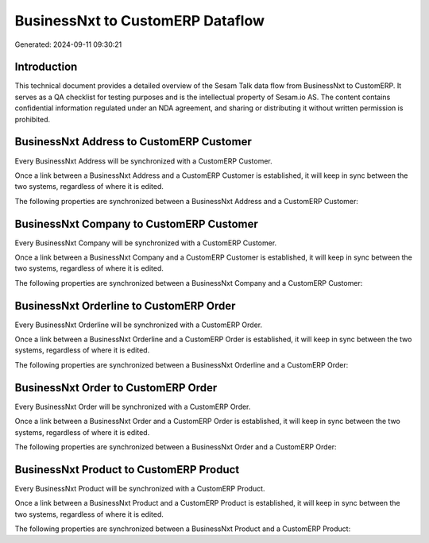 =================================
BusinessNxt to CustomERP Dataflow
=================================

Generated: 2024-09-11 09:30:21

Introduction
------------

This technical document provides a detailed overview of the Sesam Talk data flow from BusinessNxt to CustomERP. It serves as a QA checklist for testing purposes and is the intellectual property of Sesam.io AS. The content contains confidential information regulated under an NDA agreement, and sharing or distributing it without written permission is prohibited.

BusinessNxt Address to CustomERP Customer
-----------------------------------------
Every BusinessNxt Address will be synchronized with a CustomERP Customer.

Once a link between a BusinessNxt Address and a CustomERP Customer is established, it will keep in sync between the two systems, regardless of where it is edited.

The following properties are synchronized between a BusinessNxt Address and a CustomERP Customer:

.. list-table::
   :header-rows: 1

   * - BusinessNxt Address Property
     - CustomERP Customer Property
     - CustomERP Data Type


BusinessNxt Company to CustomERP Customer
-----------------------------------------
Every BusinessNxt Company will be synchronized with a CustomERP Customer.

Once a link between a BusinessNxt Company and a CustomERP Customer is established, it will keep in sync between the two systems, regardless of where it is edited.

The following properties are synchronized between a BusinessNxt Company and a CustomERP Customer:

.. list-table::
   :header-rows: 1

   * - BusinessNxt Company Property
     - CustomERP Customer Property
     - CustomERP Data Type


BusinessNxt Orderline to CustomERP Order
----------------------------------------
Every BusinessNxt Orderline will be synchronized with a CustomERP Order.

Once a link between a BusinessNxt Orderline and a CustomERP Order is established, it will keep in sync between the two systems, regardless of where it is edited.

The following properties are synchronized between a BusinessNxt Orderline and a CustomERP Order:

.. list-table::
   :header-rows: 1

   * - BusinessNxt Orderline Property
     - CustomERP Order Property
     - CustomERP Data Type


BusinessNxt Order to CustomERP Order
------------------------------------
Every BusinessNxt Order will be synchronized with a CustomERP Order.

Once a link between a BusinessNxt Order and a CustomERP Order is established, it will keep in sync between the two systems, regardless of where it is edited.

The following properties are synchronized between a BusinessNxt Order and a CustomERP Order:

.. list-table::
   :header-rows: 1

   * - BusinessNxt Order Property
     - CustomERP Order Property
     - CustomERP Data Type


BusinessNxt Product to CustomERP Product
----------------------------------------
Every BusinessNxt Product will be synchronized with a CustomERP Product.

Once a link between a BusinessNxt Product and a CustomERP Product is established, it will keep in sync between the two systems, regardless of where it is edited.

The following properties are synchronized between a BusinessNxt Product and a CustomERP Product:

.. list-table::
   :header-rows: 1

   * - BusinessNxt Product Property
     - CustomERP Product Property
     - CustomERP Data Type

